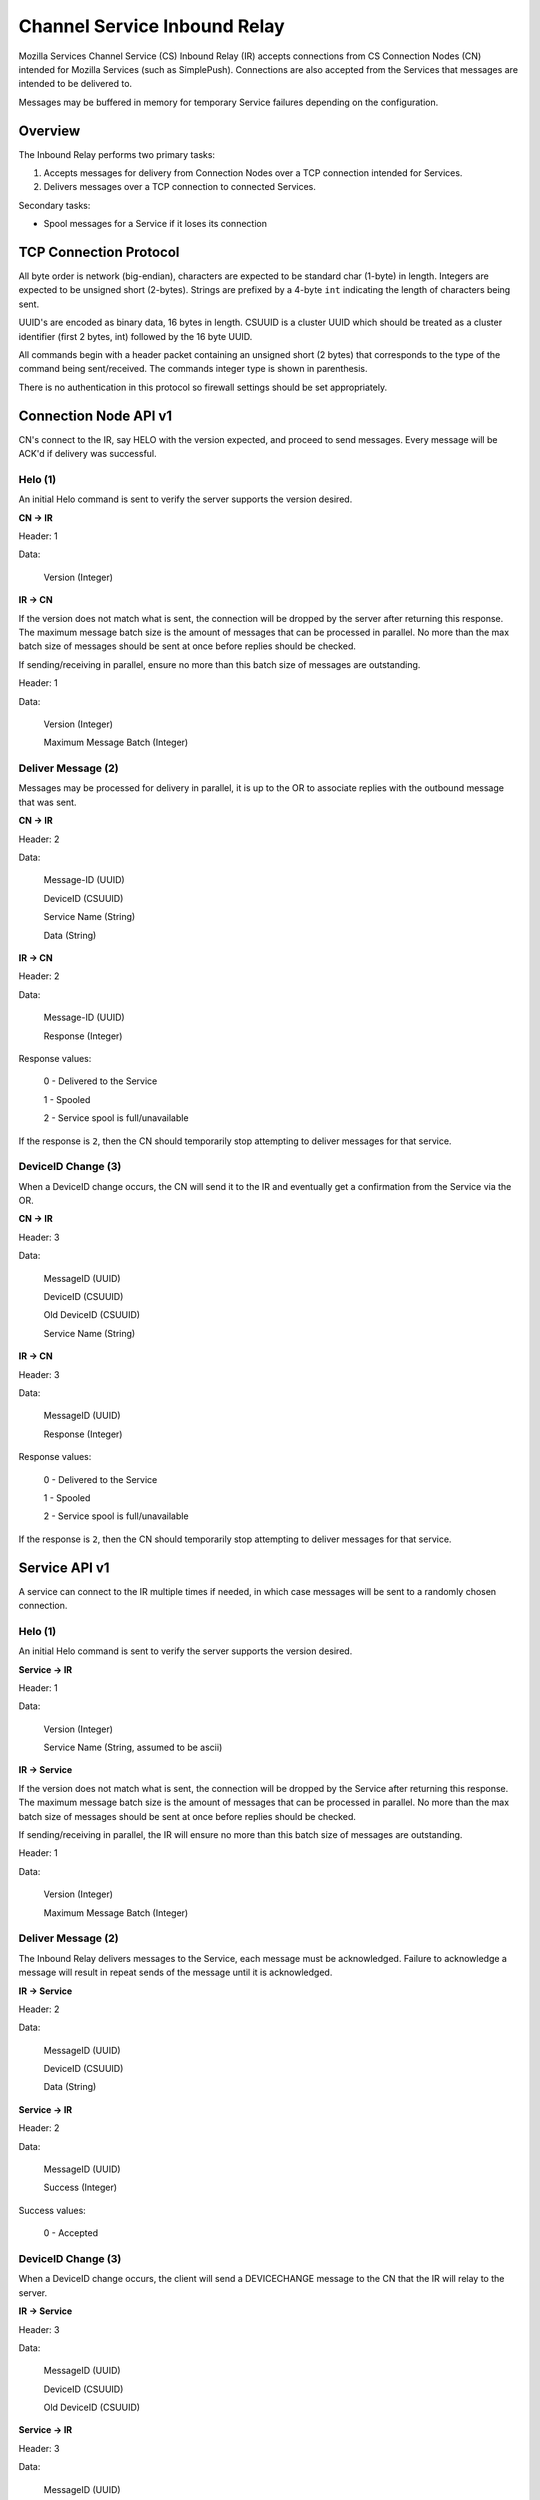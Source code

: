 =============================
Channel Service Inbound Relay
=============================

Mozilla Services Channel Service (CS) Inbound Relay (IR) accepts connections
from  CS Connection Nodes (CN) intended for Mozilla Services (such as
SimplePush). Connections are also accepted from the Services that messages are
intended to be delivered to.

Messages may be buffered in memory for temporary Service failures depending
on the configuration.

Overview
========

The Inbound Relay performs two primary tasks:

1. Accepts messages for delivery from Connection Nodes over a TCP connection
   intended for Services.
2. Delivers messages over a TCP connection to connected Services.

Secondary tasks:

* Spool messages for a Service if it loses its connection

TCP Connection Protocol
=======================

All byte order is network (big-endian), characters are expected to be
standard char (1-byte) in length. Integers are expected to be unsigned
short (2-bytes). Strings are prefixed by a 4-byte ``int`` indicating
the length of characters being sent.

UUID's are encoded as binary data, 16 bytes in length. CSUUID is a
cluster UUID which should be treated as a cluster identifier (first 2
bytes, int) followed by the 16 byte UUID.

All commands begin with a header packet containing an unsigned short (2
bytes) that corresponds to the type of the command being sent/received.
The commands integer type is shown in parenthesis.

There is no authentication in this protocol so firewall settings should
be set appropriately.

Connection Node API v1
======================

CN's connect to the IR, say HELO with the version expected, and proceed to
send messages. Every message will be ACK'd if delivery was successful.

Helo (1)
--------

An initial Helo command is sent to verify the server supports the version
desired.

**CN -> IR**

Header: 1

Data:

    Version (Integer)

**IR -> CN**

If the version does not match what is sent, the connection will be dropped by
the server after returning this response. The maximum message batch size is
the amount of messages that can be processed in parallel. No more than the max
batch size of messages should be sent at once before replies should be
checked.

If sending/receiving in parallel, ensure no more than this batch size of
messages are outstanding.

Header: 1

Data:

    Version (Integer)

    Maximum Message Batch (Integer)


Deliver Message (2)
-------------------

Messages may be processed for delivery in parallel, it is up to the OR to
associate replies with the outbound message that was sent.

**CN -> IR**

Header: 2

Data:

    Message-ID (UUID)

    DeviceID (CSUUID)

    Service Name (String)

    Data (String)

**IR -> CN**

Header: 2

Data:

    Message-ID (UUID)

    Response (Integer)

Response values:

    0 - Delivered to the Service

    1 - Spooled

    2 - Service spool is full/unavailable

If the response is ``2``, then the CN should temporarily stop attempting to
deliver messages for that service.


DeviceID Change (3)
-------------------

When a DeviceID change occurs, the CN will send it to the IR and eventually
get a confirmation from the Service via the OR.

**CN -> IR**

Header: 3

Data:

    MessageID (UUID)

    DeviceID (CSUUID)

    Old DeviceID (CSUUID)

    Service Name (String)

**IR -> CN**

Header: 3

Data:

    MessageID (UUID)

    Response (Integer)

Response values:

    0 - Delivered to the Service

    1 - Spooled

    2 - Service spool is full/unavailable

If the response is ``2``, then the CN should temporarily stop attempting to
deliver messages for that service.


Service API v1
==============

A service can connect to the IR multiple times if needed, in which case
messages will be sent to a randomly chosen connection.

Helo (1)
--------

An initial Helo command is sent to verify the server supports the
version desired.


**Service -> IR**

Header: 1

Data:

    Version (Integer)

    Service Name (String, assumed to be ascii)

**IR -> Service**

If the version does not match what is sent, the connection will be dropped by
the Service after returning this response. The maximum message batch size is the
amount of messages that can be processed in parallel. No more than the max
batch size of messages should be sent at once before replies should be checked.

If sending/receiving in parallel, the IR will ensure no more than this
batch size of messages are outstanding.

Header: 1

Data:

    Version (Integer)

    Maximum Message Batch (Integer)

Deliver Message (2)
-------------------

The Inbound Relay delivers messages to the Service, each message must be
acknowledged. Failure to acknowledge a message will result in repeat sends of
the message until it is acknowledged.

**IR -> Service**

Header: 2

Data:

    MessageID (UUID)

    DeviceID (CSUUID)

    Data (String)

**Service -> IR**

Header: 2

Data:

    MessageID (UUID)

    Success (Integer)

Success values:

    0 - Accepted


DeviceID Change (3)
-------------------

When a DeviceID change occurs, the client will send a DEVICECHANGE message to
the CN that the IR will relay to the server.

**IR -> Service**

Header: 3

Data:

    MessageID (UUID)

    DeviceID (CSUUID)

    Old DeviceID (CSUUID)

**Service -> IR**

Header: 3

Data:

    MessageID (UUID)

    Response (Integer)

Response values:

    0 - Accepted
